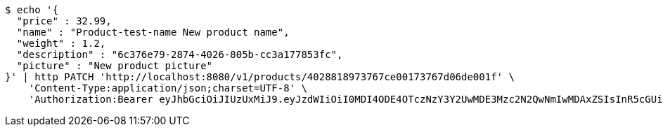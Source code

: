 [source,bash]
----
$ echo '{
  "price" : 32.99,
  "name" : "Product-test-name New product name",
  "weight" : 1.2,
  "description" : "6c376e79-2874-4026-805b-cc3a177853fc",
  "picture" : "New product picture"
}' | http PATCH 'http://localhost:8080/v1/products/4028818973767ce00173767d06de001f' \
    'Content-Type:application/json;charset=UTF-8' \
    'Authorization:Bearer eyJhbGciOiJIUzUxMiJ9.eyJzdWIiOiI0MDI4ODE4OTczNzY3Y2UwMDE3Mzc2N2QwNmIwMDAxZSIsInR5cGUiOiJBQ0NFU1MiLCJleHAiOjE1OTU0MjE2NzIsImlhdCI6MTU5NTQyMDc3MiwiZW1haWwiOiJFbWFpbC10ZXN0QHRlc3QuY29tIn0.OmPdpXiIgCg3Avn1pXJ9AwE7MvvwSCHw7doaxHbB-ZeBtDgMx8McjmiqARZuEo9XwZjjv-Kdu26-eRy-MwlMFw'
----